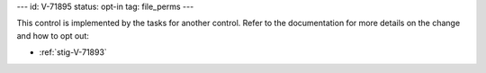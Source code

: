 ---
id: V-71895
status: opt-in
tag: file_perms
---

This control is implemented by the tasks for another control. Refer to the
documentation for more details on the change and how to opt out:

* :ref:`stig-V-71893`
